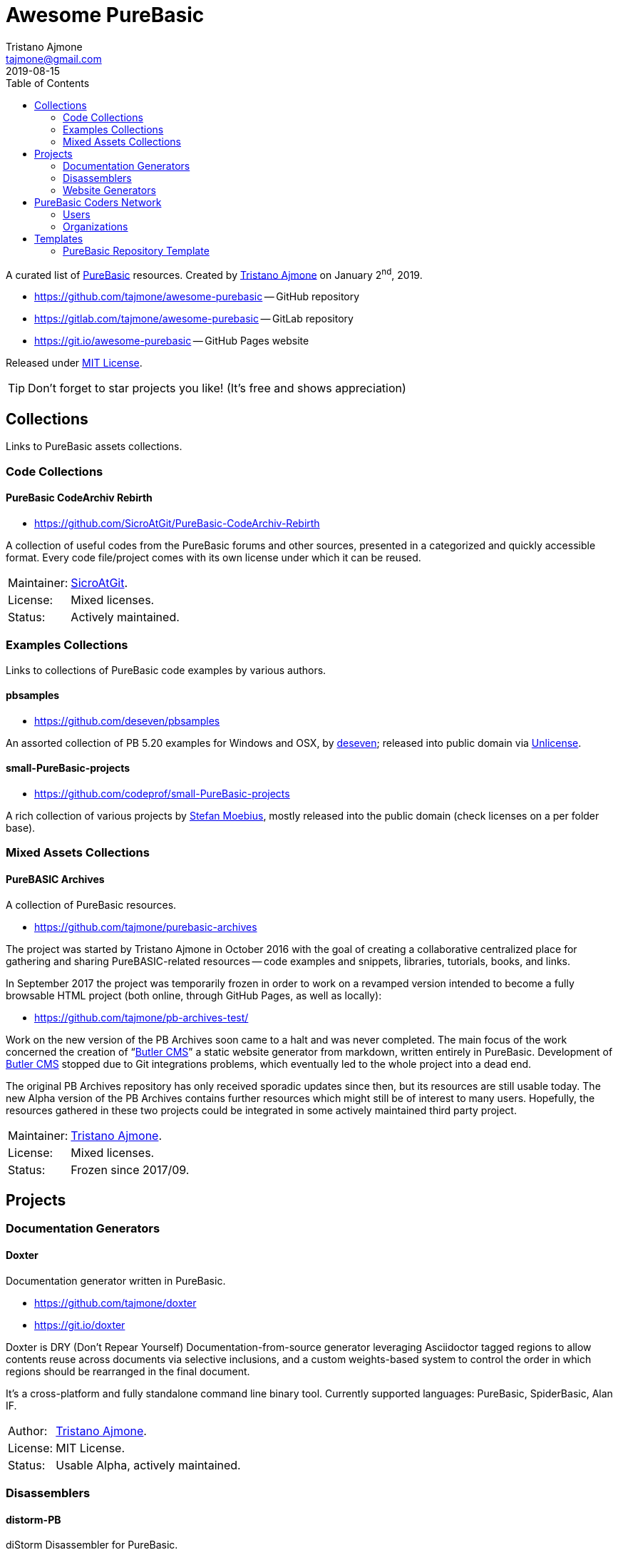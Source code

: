 = Awesome PureBasic
Tristano Ajmone <tajmone@gmail.com>
2019-08-15
:lang: en
// Metadata:
:description: pass:[Awesome PureBasic &mdash; A curated list of PureBasic resources.]
:keywords: purebasic, resources, libraries, source code, projects, open source
// TOC Settings:
:toclevels: 2
// GitLab setting to show TOC after Preamble
:toc: macro
// TOC ... HTML Backend Hack to show TOC on the Left
ifdef::backend-html5[]
:toc: left
endif::[]
// TOC ... GitHub Hack to show TOC after Preamble (required)
ifdef::env-github[]
:toc: macro
endif::[]
// Misc Settings:
:experimental: true
:icons: font
:idprefix:
:idseparator: -
:linkattrs: true
:reproducible: true
:sectanchors:
:sectnums!:
// GitHub Settings:
ifdef::env-github[]
:tip-caption: :bulb:
:note-caption: :information_source:
:important-caption: :heavy_exclamation_mark:
:caution-caption: :fire:
:warning-caption: :warning:
endif::[]
// ==============================================================================
//                      Custom Attributes for Substitutions
// ==============================================================================
// Substitutions Helpers:
:GitHubFilter: ?tab=repositories&language=purebasic
// Project Files:
:LICENSE: https://github.com/tajmone/awesome-purebasic/blob/master/LICENSE[MIT License^,title="View License file"]
// External Links:
:PureBasic: https://www.purebasic.com/[PureBasic^,title="Visit PureBasic website"]
:SpiderBasic: https://www.spiderbasic.com/[PureBasic^,title="Visit SpiderBasic website"]
// Licenses:
:Unlicense: http://unlicense.org[Unlicense^,title="Visit the Unlicense website"]
// Users Profiles:
:codeprof: https://github.com/codeprof{GitHubFilter}[Stefan Moebius^,title="View Stefan Moebius's profile on GitHub"]
:deseven: https://github.com/deseven{GitHubFilter}[deseven^,title="View deseven's profile on GitHub"]
:SicroAtGit: https://github.com/SicroAtGit{GitHubFilter}[SicroAtGit^,title="View SicroAtGit's profile on GitHub"]
:tajmone: https://github.com/tajmone{GitHubFilter}[Tristano Ajmone^,title="View Tristano Ajmone's profile on GitHub"]
// *****************************************************************************
// *                                                                           *
// *                            Document Preamble                              *
// *                                                                           *
// *****************************************************************************

================================================================================
A curated list of {PureBasic} resources.
Created by {tajmone} on January 2^nd^, 2019.

* https://github.com/tajmone/awesome-purebasic[^] -- GitHub repository
* https://gitlab.com/tajmone/awesome-purebasic[^] -- GitLab repository
* https://git.io/awesome-purebasic[^] -- GitHub Pages website

Released under {LICENSE}.

[TIP]
Don't forget to star projects you like! (It's free and shows appreciation)
================================================================================


// >>> GitLab/GitHub hacks to ensure TOC is shown after Preamble: >>>>>>>>>>>>>>
ifndef::backend-html5[]
'''
toc::[]
'''
endif::[]
ifdef::env-github[]
'''
toc::[]
'''
endif::[]
// <<< GitHub/GitLab hacks <<<<<<<<<<<<<<<<<<<<<<<<<<<<<<<<<<<<<<<<<<<<<<<<<<<<<

// *****************************************************************************
// *                                                                           *
// *                               COLLECTIONS                                 *
// *                                                                           *
// *****************************************************************************


== Collections

Links to PureBasic assets collections.

// =============================================================================
//                               CODE COLLECTIONS
// =============================================================================

=== Code Collections

==== PureBasic CodeArchiv Rebirth

* https://github.com/SicroAtGit/PureBasic-CodeArchiv-Rebirth[^,title="Visit PureBasic CodeArchiv Rebirth repository"]

A collection of useful codes from the PureBasic forums and other sources, presented in a categorized and quickly accessible format.
Every code file/project comes with its own license under which it can be reused.

[horizontal]
Maintainer:  :: {SicroAtGit}.
License:     :: Mixed licenses.
Status:      :: Actively maintained.

// ==============================================================================
//                              EXAMPLES COLLECTIONS
// ==============================================================================

=== Examples Collections

Links to collections of PureBasic code examples by various authors.


==== pbsamples

* https://github.com/deseven/pbsamples[^,title="Visit this repository on GitHub"]

An assorted collection of PB 5.20 examples for Windows and OSX, by {deseven}; released into public domain via {Unlicense}.


==== small-PureBasic-projects

* https://github.com/codeprof/small-PureBasic-projects[^,title="Visit this repository on GitHub"]

A rich collection of various projects by {codeprof}, mostly released into the public domain (check licenses on a per folder base).

// =============================================================================
//                           MIXED ASSETS COLLECTIONS
// =============================================================================

=== Mixed Assets Collections

==== PureBASIC Archives

A collection of PureBasic resources.

* https://github.com/tajmone/purebasic-archives[^,title="Visit the PureBASIC Archives repository"]

The project was started by Tristano Ajmone in October 2016 with the goal of creating a collaborative centralized place for gathering and sharing PureBASIC-related resources -- code examples and snippets, libraries, tutorials, books, and links.

In September 2017 the project was temporarily frozen in order to work on a revamped version intended to become a fully browsable HTML project (both online, through GitHub Pages, as well as locally):

* https://github.com/tajmone/pb-archives-test/[^,title="Visit the Alpha version of the revamped PureBASIC Archives repository"]

Work on the new version of the PB Archives soon came to a halt and was never completed.
The main focus of the work concerned the creation of "`<<Butler CMS>>`" a static website generator from markdown, written entirely in PureBasic.
Development of <<Butler CMS>> stopped due to Git integrations problems, which eventually led to the whole project into a dead end.

The original PB Archives repository has only received sporadic updates since then, but its resources are still usable today.
The new Alpha version of the PB Archives contains further resources which might still be of interest to many users.
Hopefully, the resources gathered in these two projects could be integrated in some actively maintained third party project.

[horizontal]
Maintainer:  :: {tajmone}.
License:     :: Mixed licenses.
Status:      :: Frozen since 2017/09.

// *****************************************************************************
// *                                                                           *
// *                                 PROJECTS                                  *
// *                                                                           *
// *****************************************************************************


== Projects


=== Documentation Generators


==== Doxter

Documentation generator written in PureBasic.

* https://github.com/tajmone/doxter[^,title="Visit Doxter repository"]
* https://git.io/doxter[^,title="Visit Doxter website"]

Doxter is DRY (Don't Repear Yourself) Documentation-from-source generator leveraging Asciidoctor tagged regions to allow contents reuse across documents via selective inclusions, and a custom weights-based system to control the order in which regions should be rearranged in the final document.

It's a cross-platform and fully standalone command line binary tool.
Currently supported languages: PureBasic, SpiderBasic, Alan IF.

[horizontal]
Author:  :: {tajmone}.
License: :: MIT License.
Status:  :: Usable Alpha, actively maintained.


=== Disassemblers


==== distorm-PB

diStorm Disassembler for PureBasic.

* https://github.com/ToniPB/distorm-PB[^,title="Visit distorm-PB repository"]

A lightweight, Easy-to-Use and Fast Disassembler/Decomposer Library for x86/AMD64.
A Decomposer means that you get a binary structure that describes an instruction rather than textual representation.

Based on Gil Dabah's https://github.com/gdabah/distorm[diStorm3^], and released under GPL license.

=== Website Generators


==== Butler CMS

A command line static (flat-file) website from markdown generator.

* link:++https://github.com/tajmone/pb-archives-test/tree/source/_butler_++[^,title="View the source code of Bulter CMS at the new PureBASIC Archives repository"]

Butler CMS is a fully functioning static website generator that leverage PP, pandoc and Highlight to generate HTML documentation from pandoc-markdown source files.

Originally designed to manage the website of the <<PureBASIC Archives>>, Butler was never completed due to problems integrating Git workflow in the site deployment stage (namely, handling ignored files via Bash integration), but the app is capable of converting markdown source documents to a full-fledged static HTML website browsable by categories.

Thanks to PP macros the markdown syntax can be fully extended to incorporate custom elements.
And thanks to Highlight integration Butler is able to syntax highlight PureBasic source code hosted either inside the markdown document or by importing it from external source files, making it an ideal tool to create PureBasic documentation with.
You can view some example pages online (some images missing), which contain syntax highlighted PureBasic and FAsm code:

* https://htmlpreview.github.io/?https://raw.githubusercontent.com/tajmone/pb-archives-test/source/tutorials/oop/drac/purebasic-oop-4.html[PureBasic and OOP^,title="Live preview of Butler generated web page: PureBasic and OOP"], by Dräc.
* http://htmlpreview.github.io/?https://github.com/tajmone/pb-archives-test/blob/source/asm/fasm/tutorials/tajga-fasm-tutorial.html[TAJGA FASM Tutorial^,title="Live preview of Butler generated web page: TAJGA FASM Tutorial"], by Vid.

Currently Butler CMS can be used to create documentation or static websites from pandoc markdown files, and it's fairly well documented -- therefore, starting to use it should be quite straightforward.
Along with the full Butler CMS source code (MIT License), the test project contains a full project that ca be used as a starting point, including a pandoc HTML5 web template and a complete Sass/SCSS project to generate the required stylesheets.

[horizontal]
Author:       :: {tajmone}.
License:      :: MIT License.
Status:       :: Working Alpha, currently unmaintained.
PB Version:   :: 5.61
Dependencies: :: PP 2.1.5 | pandoc >= 2.0.4 |Highlight >= 3.40


// *****************************************************************************
// *                                                                           *
// *                         PUREBASIC CODERS NETWORK                          *
// *                                                                           *
// *****************************************************************************


== PureBasic Coders Network

Links to GitHub and GitLab users and organizations profiles of PureBasic coders, to help establish connections with each others.

[TIP]
Don't forget to follow authors you like!

// ---{ ** EDITING TIP ** }-----------------------------------------------------
// Add {GitHubFilter} after a GitHub profile link to show the user's PureBasic
// repositories on the landing page!
// -----------------------------------------------------------------------------

// =============================================================================
//                                USERS PROFILES
// =============================================================================

=== Users


==== Anatolt

Anatoly Tarasenko (Russia).

:UserID: Anatolt
* https://github.com/{UserID}{GitHubFilter}[github.com/{UserID}^]

==== aziascreations

Herwin Bozet (Belgium).

:UserID: aziascreations
* https://github.com/{UserID}{GitHubFilter}[github.com/{UserID}^]

==== codeprof

Stefan Moebius (Germany).

:UserID: codeprof
* https://github.com/{UserID}{GitHubFilter}[github.com/{UserID}^]

==== creamcast

BORIS.

:UserID: creamcast
* https://github.com/{UserID}{GitHubFilter}[github.com/{UserID}^]

==== Dadido3

David Vogel.

:UserID: Dadido3
* https://github.com/{UserID}{GitHubFilter}[github.com/{UserID}^]

==== deseven

(Serbia)

:UserID: deseven
* https://github.com/{UserID}{GitHubFilter}[github.com/{UserID}^]

==== falsam

(France)

:UserID: falsam
* https://github.com/{UserID}{GitHubFilter}[github.com/{UserID}^]

==== Guevara-chan

Victoria Guevara.

:UserID: Guevara-chan
* https://github.com/{UserID}{GitHubFilter}[github.com/{UserID}^]

==== Hyneman

:UserID: Hyneman
* https://github.com/{UserID}{GitHubFilter}[github.com/{UserID}^]

==== mestnyi33

:UserID: mestnyi33
* https://github.com/{UserID}{GitHubFilter}[github.com/{UserID}^]

==== microdevweb

Bielen Pierre (Belgium).

:UserID: microdevweb
* https://github.com/{UserID}{GitHubFilter}[github.com/{UserID}^]

==== nueh

Niklas Hennigs.

:UserID: nueh
* https://github.com/{UserID}{GitHubFilter}[github.com/{UserID}^]

==== SicroAtGit

(Germany)

:UserID: SicroAtGit
* https://github.com/{UserID}{GitHubFilter}[github.com/{UserID}^]

==== SparrowhawkMMU

Jean-Yves.

:UserID: SparrowhawkMMU
* https://gitlab.com/{UserID}[gitlab.com/{UserID}^]

==== ToniPB

:UserID: ToniPB
* https://github.com/{UserID}{GitHubFilter}[github.com/{UserID}^]

==== tajmone

Tristano Ajmone (Italy).

:UserID: tajmone
* https://github.com/{UserID}{GitHubFilter}[github.com/{UserID}^]
* https://gitlab.com/{UserID}[gitlab.com/{UserID}^]

// =============================================================================
//                            ORGANIZATIONS PROFILES
// =============================================================================

=== Organizations

Groups of people gathering under GitHub organization profiles to collaborate on PureBasic projects.

==== PureBasic CodeX

:UserID: pbcodex
* https://github.com/{UserID}{GitHubFilter}[github.com/{UserID}^]

// *****************************************************************************
// *                                                                           *
// *                                TEMPLATES                                  *
// *                                                                           *
// *****************************************************************************


== Templates


Links to useful templates, snippets collections and other reusable PureBasic assets.


=== PureBasic Repository Template

A boilerplate for quickly creating PureBasic projects with all the right settings in place.

* https://github.com/tajmone/purebasic-repository-template[github.com/tajmone/purebasic-repository-template^]

Thanks to this template you'll be able to create new repositories on GitHub preconfigured to host PureBasic projects, abstracting away the need of manually configuring all the nitty-gritty of cross platform portability.

[horizontal]
Maintainer:  :: {tajmone}.
License:     :: CC0 Universal (public domain).
Status:      :: Actively maintained.

https://github.blog/2019-06-06-generate-new-repositories-with-repository-templates/[Repository templates is a new GitHub feature introduced in June 2019.^,title="Read the original announcement on GitHub blog"]

// EOF //

